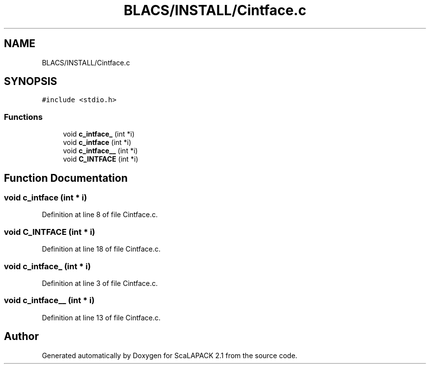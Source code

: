 .TH "BLACS/INSTALL/Cintface.c" 3 "Sat Nov 16 2019" "Version 2.1" "ScaLAPACK 2.1" \" -*- nroff -*-
.ad l
.nh
.SH NAME
BLACS/INSTALL/Cintface.c
.SH SYNOPSIS
.br
.PP
\fC#include <stdio\&.h>\fP
.br

.SS "Functions"

.in +1c
.ti -1c
.RI "void \fBc_intface_\fP (int *i)"
.br
.ti -1c
.RI "void \fBc_intface\fP (int *i)"
.br
.ti -1c
.RI "void \fBc_intface__\fP (int *i)"
.br
.ti -1c
.RI "void \fBC_INTFACE\fP (int *i)"
.br
.in -1c
.SH "Function Documentation"
.PP 
.SS "void c_intface (int * i)"

.PP
Definition at line 8 of file Cintface\&.c\&.
.SS "void C_INTFACE (int * i)"

.PP
Definition at line 18 of file Cintface\&.c\&.
.SS "void c_intface_ (int * i)"

.PP
Definition at line 3 of file Cintface\&.c\&.
.SS "void c_intface__ (int * i)"

.PP
Definition at line 13 of file Cintface\&.c\&.
.SH "Author"
.PP 
Generated automatically by Doxygen for ScaLAPACK 2\&.1 from the source code\&.
